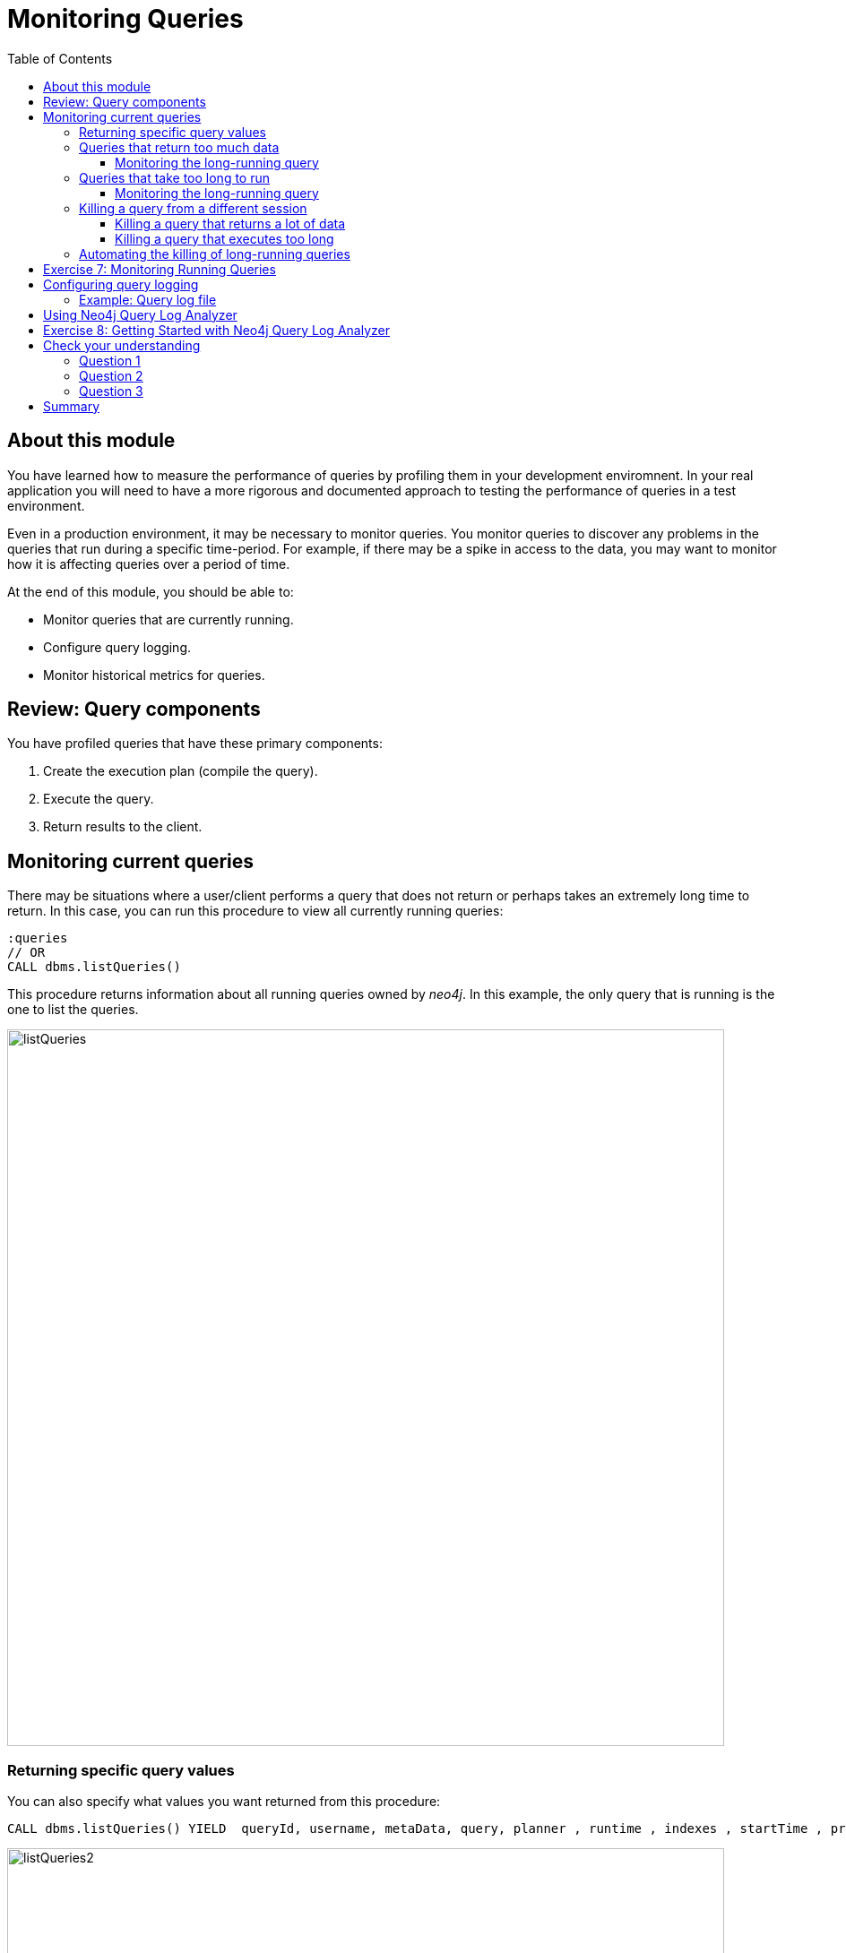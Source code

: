 = Monitoring Queries
:slug: 05-cqt-40-monitoring-queries
:doctype: book
:toc: left
:toclevels: 4
:imagesdir: ../images
:module-next-title: Summary

== About this module

[.notes]
--
You have learned how to measure the performance of queries by profiling them in your development enviromnent.
In your real application you will need to have a more rigorous and documented approach to testing the performance of queries in a test environment.

Even in a production environment, it may be necessary to monitor queries.
You monitor queries to discover any problems in the queries that run during a specific time-period.
For example, if there may be a spike in access to the data, you may want to monitor how it is affecting queries over a period of time.

At the end of this module, you should be able to:
--

[square]
* Monitor queries that are currently running.
* Configure query logging.
* Monitor historical metrics for queries.

== Review: Query components

You have profiled queries that have these primary components:

. Create the execution plan (compile the  query).
. Execute the query.
. Return results to the client.

[.one-sixth-five-sixths-row]
== Monitoring current queries

[.notes]
--
There may be situations where a user/client performs a query that does not return or perhaps takes an extremely long time to return.
In this case, you can run this procedure to view all currently running queries:
--

[source, cypher]
----
:queries
// OR
CALL dbms.listQueries()
----

[.notes]
--
This procedure returns information about all running queries owned by _neo4j_.
In this example, the only query that is running is the one to list the queries.
--

image::listQueries.png[listQueries,width=800,align=center]

[.half-row]
=== Returning specific query values

[.notes]
--
You can also specify what values you want returned from this procedure:
--

[source,cypher]
----
CALL dbms.listQueries() YIELD  queryId, username, metaData, query, planner , runtime , indexes , startTime , protocol , clientAddress , requestUri , status , resourceInformation , activeLockCount , elapsedTimeMillis , cpuTimeMillis , waitTimeMillis , idleTimeMillis , allocatedBytes , pageHits , pageFaults
----

image::listQueries2.png[listQueries2,width=800,align=center]

[.half-column]
=== Queries that return too much data

[.notes]
--
Here is an example of a query that takes a long time to execute because it returns a lot of data:
--

[source,cypher]
----
EXPLAIN MATCH (a)--(b)--(c)--(d)--(e)--(f) RETURN a,b,c,d,e,f
----

[.notes]
--
This query processes a lot of data, but also returns a lot of data.

Here is the explanation of the query:
--

image::ExplainReturnAlotOfData.png[ExplainReturnAlotOfData,width=800,align=center]

[.one-sixth-five-sixths-row]
==== Monitoring the long-running query

When this query runs (on left) , you can see it running when you run `listQueries()` (`:queries`) (on right):

image::ProfileReturnAlotOfData.png[ProfileReturnAlotOfData,width=800,align=center]

[.notes]
--
This query can be killed by the client (on left) by closing the Neo4j Browser pane where it is running.
However, in the Neo4j Browser session on the right, we cannot kill it in the UI.
Later in this lesson, you will learn how to kill it from another session.
--

[.half-column]
=== Queries that take too long to run

[.notes]
--
Here is an example of a query that takes a long time to execute:
--

[source,cypher]
----
EXPLAIN MATCH (a), (b), (c), (d), (e) RETURN count(id(a))
----

ifndef::env-slides[]
Here is the explanation of the query:
endif::[]

image::ExplainTooLongToRun.png[ExplainTooLongToRun,width=800,align=center]

[.notes]
--
Notice that is does a lot of cartesian products, but only returns one row.
--

==== Monitoring the long-running query

[.notes]
--
This query can be killed by the client (on left) by closing the Neo4j browser pane where it is running.
However, in the Neo4j Browser session on the right, we cannot kill it in the UI.
If it is not killed by the client, it will eventually run out of memory.
--

image::OutOfMemoryTooLongToRun.png[OutOfMemoryTooLongToRun,width=800,align=center]

[.notes]
--
[NOTE]
A query may also take a long time to execute because of lock contention. This course does not cover multi-user query issues.
--

=== Killing a query from a different session

[.notes]
--
The _neo4j_ user has admin privileges. In your real application environment, you may create other users with admin role.
As a user with the admin role, you can view queries of all users and you can also kill their queries by calling a Cypher procedure.
--

If you know that a query is running too long and you want to kill it, you do the following:

[source,cypher]
----
CALL dbms.listQueries() YIELD query, queryId;
// followed by
CALL dbms.killQuery('<queryid value>')
----

==== Killing a query that returns a lot of data

image::killQuery1.png[killQuery1,width=800,align=center]

==== Killing a query that executes too long

image::killQuery2.png[killQuery2,width=800,align=center]

[.notes]
--
The result of killing queries has a different side-effect on the client, depending on whether it is query that returns a lot of data or whether it is a query that executes for a long time.
--

=== Automating the killing of long-running queries

[.notes]
--
Some queries against the Neo4j instance are not simply queries, but are Cypher statements that
load data from CSV files. These types of Cypher statements could take a considerable amount of
time to complete. One option for you to help automate the killing of long-running queries is to
create a script that executes a Cypher statement such as the following:
--

[source, cypher]
----
CALL dbms.listQueries() YIELD query, elapsedTimeMillis, queryId, username
WHERE NOT query CONTAINS toLower('LOAD')
AND elapsedTimeMillis > 30000
WITH query, collect(queryId) AS q
CALL dbms.killQueries(q) YIELD queryId
RETURN query, queryId
----

[.notes]
--
This Cypher statement will retrieve all queries that are running for longer than 30000 ms that do
not perform a `LOAD` operation and kill them. You could place this code into a script that is run at
regular intervals.
--

[NOTE]
See the documentation about the `db.stats.xx()` procedures you can call to collect query details in the https://neo4j.com/docs/operations-manual/current/reference/procedures/[Operations Manual].

[.student-exercise]
== Exercise 7: Monitoring Running Queries

[.small]
--
In the query edit pane of Neo4j Browser, execute the browser command:

kbd:[:play 4.0-query-tuning-exercises]

and follow the instructions for Exercise 7.

[NOTE]
This exercise has one step.
Estimated time to complete: 15 minutes.
--

== Configuring query logging

[.notes]
--
In addition to monitoring currently-running queries, you can also configure Neo4j to automatically kill queries that run too long or log information about queries.

You can configure Neo4j to log an event if a query runs more than xx milliseconds. There is no
standard for what a reasonable period of time is for a query, but in most databases, a query that
runs for minutes is not a good thing! At a minimum, you should enable logging for queries and set a
threshold for the length of time queries take. Then, as part of your monitoring, you could regularly
inspect the *query.log* file to determine if a certain set of queries or users are possibly performing
queries that tax the resources of the Neo4j instance.
--

Here are the properties you would set in the Neo4j configuration to log a message and
provide information when a query takes more than 1000ms to complete:

[source]
----
dbms.logs.query.enabled=INFO
dbms.logs.query.threshold=1000ms
dbms.logs.query.parameter_logging_enabled=true
dbms.logs.query.time_logging_enabled=true
dbms.logs.query.allocation_logging_enabled=true
dbms.logs.query.page_logging_enabled=true
dbms.track_query_cpu_time=true
dbms.track_query_allocation=true
----

Upon restart of the Neo4j instance, these logging settings will take effect.

[NOTE]
If you set `dbms.logs.query.threshold=0ms` all queries are logged. Parameter logging can be expensive and can affect performance, especially when loading data.

=== Example: Query log file

image::ExampleQueryLogFile.png[ExampleQueryLogFile,width=800,align=center]

== Using Neo4j Query Log Analyzer

[.notes]
--
A tool that helps you to understand your application queries is Neo4j Query Log Analyzer.
This tool is installed in Neo4j Desktop and enables you to examine the query log file to understand  current and historical performance trends.

With this tool, you specify a query log file and then you can look at the metrics for all queries in the query log file.

Here is an example of the query stats display in the tool:
--

image::QueryLogAnalyzerQueryStats.png[QueryLogAnalyzerQueryStats,width=800,align=center]

[.notes]
--
This tool is an evolving _work in progress_ by a Neo4j engineer. You can read more about it https://medium.com/neo4j/search?q=query%20log%20analzyer[here].

In the next exercise, you will install and start using Neo4j Query Log Analyzer.
--

[.student-exercise]
== Exercise 8: Getting Started with Neo4j Query Log Analyzer

[.small]
--
In the query edit pane of Neo4j Browser, execute the browser command:

kbd:[:play 4.0-query-tuning-exercises]

and follow the instructions for Exercise 8.

[NOTE]
You can only perform this exercises if you are using Neo4j Desktop.
This exercise has 4 steps.
Estimated time to complete: 30 minutes.
--

[.quiz]
== Check your understanding

=== Question 1

[.statement]
Suppose you have a query that is not returning in a Neo4j Browser session. How can you kill the query?

[.statement]
Select the correct answers.

[%interactive.answers]
- [x] Close the result pane for the query that is running in the current session.
- [ ] Type `:kill` in the query pane for the Browser session that is running.
- [ ] In a different Neo4j Browser session that has admin privileges call killQuery() providing the query string.
- [x] In a different Neo4j Browser session that has admin privileges call killQuery() providing the query ID.

=== Question 2

[.statement]
What are some reasons why a query would take a long time to return?

[.statement]
Select the correct answers.

[%interactive.answers]
- [x] The query requires a lot of memory to execute completely.
- [x] The query returns a lot of data.
- [ ] There is more than one client trying to read the same data.
- [x] There is another client that has write locks on the same data.

=== Question 3

[.statement]
What does Neo4j Query Log Analyzer help you to do?

[.statement]
Select the correct answers.

[%interactive.answers]
- [x] Observe queries that have completed.
- [x] Monitor queries that are currently running.
- [x] Analyze query trends in your application.
- [ ] Raise alerts for long-running queries.

[.summary]
== Summary

You should now be able to:

[square]
* Monitor queries that are currently running.
* Configure query logging.
* Monitor historical metrics for queries.
